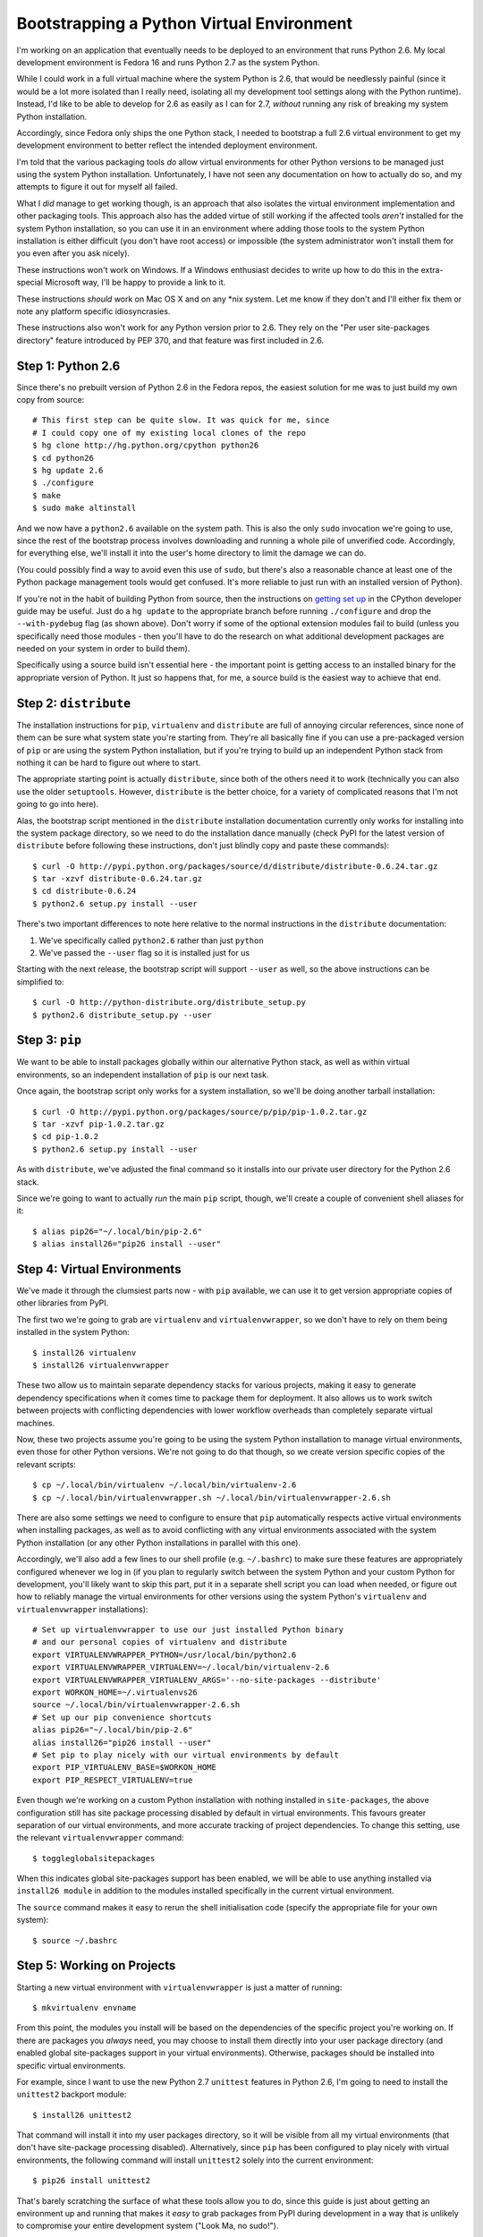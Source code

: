 Bootstrapping a Python Virtual Environment
==========================================

I'm working on an application that eventually needs to be deployed to an
environment that runs Python 2.6. My local development environment is Fedora
16 and runs Python 2.7 as the system Python.

While I could work in a full virtual machine where the system Python is 2.6,
that would be needlessly painful (since it would be a lot more isolated than I
really need, isolating all my development tool settings along with the Python
runtime). Instead, I'd like to be able to develop for 2.6 as easily as I can
for 2.7, *without* running any risk of breaking my system Python installation.

Accordingly, since Fedora only ships the one Python stack, I needed to
bootstrap a full 2.6 virtual environment to get my development environment
to better reflect the intended deployment environment.

I'm told that the various packaging tools *do* allow virtual
environments for other Python versions to be managed just using the system
Python installation. Unfortunately, I have not seen any documentation on how
to actually do so, and my attempts to figure it out for myself all failed.

What I *did* manage to get working though, is an approach that also isolates
the virtual environment implementation and other packaging tools. This
approach also has the added virtue of still working if the affected tools
*aren't* installed for the system Python installation, so you can use it in
an environment where adding those tools to the system Python installation is
either difficult (you don't have root access) or impossible (the system
administrator won't install them for you even after you ask nicely).

These instructions won't work on Windows. If a Windows enthusiast decides
to write up how to do this in the extra-special Microsoft way, I'll be happy
to provide a link to it.

These instructions *should* work on Mac OS X and on any \*nix system. Let me
know if they don't and I'll either fix them or note any platform specific
idiosyncrasies.

These instructions also won't work for any Python version prior to 2.6. They
rely on the "Per user site-packages directory" feature introduced by PEP 370,
and that feature was first included in 2.6.


Step 1: Python 2.6
------------------

Since there's no prebuilt version of Python 2.6 in the Fedora repos, the
easiest solution for me was to just build my own copy from source::

    # This first step can be quite slow. It was quick for me, since
    # I could copy one of my existing local clones of the repo
    $ hg clone http://hg.python.org/cpython python26
    $ cd python26
    $ hg update 2.6
    $ ./configure
    $ make
    $ sudo make altinstall

.. warning:
   Be *very* sure to type ``altinstall`` in that final line. Doing a full
   install (which overwrites the system Python) could make for a very bad
   day, especially on systems that rely on a working Python installation
   to run their software update tools (e.g. any ``yum`` based distro).

And we now have a ``python2.6`` available on the system path. This is also
the only ``sudo`` invocation we're going to use, since the rest of the
bootstrap process involves downloading and running a whole pile of unverified
code. Accordingly, for everything else, we'll install it into the user's
home directory to limit the damage we can do.

(You could possibly find a way to avoid even this use of ``sudo``, but
there's also a reasonable chance at least one of the Python package
management tools would get confused. It's more reliable to just run with
an installed version of Python).

If you're not in the habit of building Python from source, then the
instructions on `getting set up`_ in the CPython developer guide may
be useful. Just do a ``hg update`` to the appropriate branch before
running ``./configure`` and drop the ``--with-pydebug`` flag (as shown
above). Don't worry if some of the optional extension modules fail to
build (unless you specifically need those modules - then you'll have
to do the research on what additional development packages are
needed on your system in order to build them).

.. _getting set up: http://docs.python.org/devguide/setup.html

Specifically using a source build isn't essential here - the important
point is getting access to an installed binary for the appropriate version
of Python. It just so happens that, for me, a source build is the easiest
way to achieve that end.


Step 2: ``distribute``
----------------------

The installation instructions for ``pip``,  ``virtualenv`` and ``distribute``
are full of annoying circular references, since none of them can be sure
what system state you're starting from. They're all basically fine if you
can use a pre-packaged version of ``pip`` or are using the system Python
installation, but if you're trying to build up an independent Python stack
from nothing it can be hard to figure out where to start.

The appropriate starting point is actually ``distribute``, since both of the
others need it to work (technically you can also use the older ``setuptools``.
However, ``distribute`` is the better choice, for a variety of complicated
reasons that I'm not going to go into here).

Alas, the bootstrap script mentioned in the ``distribute`` installation
documentation currently only works for installing into the system package
directory, so we need to do the installation dance manually (check PyPI
for the latest version of ``distribute`` before following these
instructions, don't just blindly copy and paste these commands)::

    $ curl -O http://pypi.python.org/packages/source/d/distribute/distribute-0.6.24.tar.gz
    $ tar -xzvf distribute-0.6.24.tar.gz
    $ cd distribute-0.6.24
    $ python2.6 setup.py install --user

There's two important differences to note here relative to the normal
instructions in the ``distribute`` documentation:

1. We've specifically called ``python2.6`` rather than just ``python``
2. We've passed the ``--user`` flag so it is installed just for us

Starting with the next release, the bootstrap script will support ``--user``
as well, so the above instructions can be simplified to::

    $ curl -O http://python-distribute.org/distribute_setup.py
    $ python2.6 distribute_setup.py --user


Step 3: ``pip``
---------------

We want to be able to install packages globally within our alternative Python
stack, as well as within virtual environments, so an independent installation
of ``pip`` is our next task.

Once again, the bootstrap script only works for a system installation, so
we'll be doing another tarball installation::

    $ curl -O http://pypi.python.org/packages/source/p/pip/pip-1.0.2.tar.gz
    $ tar -xzvf pip-1.0.2.tar.gz
    $ cd pip-1.0.2
    $ python2.6 setup.py install --user

As with ``distribute``, we've adjusted the final command so it installs into
our private user directory for the Python 2.6 stack.

Since we're going to want to actually *run* the main ``pip`` script, though,
we'll create a couple of convenient shell aliases for it::

    $ alias pip26="~/.local/bin/pip-2.6"
    $ alias install26="pip26 install --user"


Step 4: Virtual Environments
----------------------------

We've made it through the clumsiest parts now - with ``pip`` available, we
can use it to get version appropriate copies of other libraries from PyPI.

The first two we're going to grab are ``virtualenv`` and
``virtualenvwrapper``, so we don't have to rely on them being installed
in the system Python::

    $ install26 virtualenv
    $ install26 virtualenvwrapper

These two allow us to maintain separate dependency stacks for various
projects, making it easy to generate dependency specifications when it
comes time to package them for deployment. It also allows us to work
switch between projects with conflicting dependencies with lower
workflow overheads than completely separate virtual machines.

Now, these two projects assume you're going to be using the system Python
installation to manage virtual environments, even those for other Python
versions. We're not going to do that though, so we create version specific
copies of the relevant scripts::

    $ cp ~/.local/bin/virtualenv ~/.local/bin/virtualenv-2.6
    $ cp ~/.local/bin/virtualenvwrapper.sh ~/.local/bin/virtualenvwrapper-2.6.sh


There are also some settings we need to configure to ensure that ``pip``
automatically respects active virtual environments when installing
packages, as well as to avoid conflicting with any virtual environments
associated with the system Python installation (or any other Python
installations in parallel with this one).

Accordingly, we'll also add a few lines to our shell profile
(e.g. ``~/.bashrc``) to make sure these features are appropriately
configured whenever we log in (if you plan to regularly switch between
the system Python and your custom Python for development, you'll likely
want to skip this part, put it in a separate shell script you can load
when needed, or figure out how to reliably manage the virtual environments
for other versions using the system Python's ``virtualenv`` and
``virtualenvwrapper`` installations)::

    # Set up virtualenvwrapper to use our just installed Python binary
    # and our personal copies of virtualenv and distribute
    export VIRTUALENVWRAPPER_PYTHON=/usr/local/bin/python2.6
    export VIRTUALENVWRAPPER_VIRTUALENV=~/.local/bin/virtualenv-2.6
    export VIRTUALENVWRAPPER_VIRTUALENV_ARGS='--no-site-packages --distribute'
    export WORKON_HOME=~/.virtualenvs26
    source ~/.local/bin/virtualenvwrapper-2.6.sh
    # Set up our pip convenience shortcuts
    alias pip26="~/.local/bin/pip-2.6"
    alias install26="pip26 install --user"
    # Set pip to play nicely with our virtual environments by default
    export PIP_VIRTUALENV_BASE=$WORKON_HOME
    export PIP_RESPECT_VIRTUALENV=true

Even though we're working on a custom Python installation with nothing
installed in ``site-packages``, the above configuration still has site
package processing disabled by default in virtual environments. This
favours greater separation of our virtual environments, and more
accurate tracking of project dependencies. To change this setting,
use the relevant ``virtualenvwrapper`` command::

    $ toggleglobalsitepackages

When this indicates global site-packages support has been enabled, we will
be able to use anything installed via ``install26 module`` in addition to
the modules installed specifically in the current virtual environment.

The ``source`` command makes it easy to rerun the shell initialisation
code (specify the appropriate file for your own system)::

    $ source ~/.bashrc


Step 5: Working on Projects
---------------------------

Starting a new virtual environment with ``virtualenvwrapper`` is just a
matter of running::

    $ mkvirtualenv envname

From this point, the modules you install will be based on the dependencies
of the specific project you're working on. If there are packages you
*always* need, you may choose to install them directly into your user
package directory (and enabled global site-packages support in your virtual
environments). Otherwise, packages should be installed into specific virtual
environments.

For example, since I want to use the new Python 2.7 ``unittest`` features in
Python 2.6, I'm going to need to install the ``unittest2`` backport module::

    $ install26 unittest2

That command will install it into my user packages directory, so it will be
visible from all my virtual environments (that don't have site-package
processing disabled). Alternatively, since ``pip`` has been configured to
play nicely with virtual environments, the following command will install
``unittest2`` solely into the current environment::

    $ pip26 install unittest2

That's barely scratching the surface of what these tools allow you to do,
since this guide is just about getting an environment up and running that
makes it *easy* to grab packages from PyPI during development in a way
that is unlikely to compromise your entire development system
("Look Ma, no sudo!").

Consult the documentation of the various projects mentioned for more
details on the full scope of the features they provide:

* distribute: http://packages.python.org/distribute/
* pip: http://www.pip-installer.org
* virtualenv: http://pypi.python.org/pypi/virtualenv
* virtualenvwrapper: http://www.doughellmann.com/docs/virtualenvwrapper/


